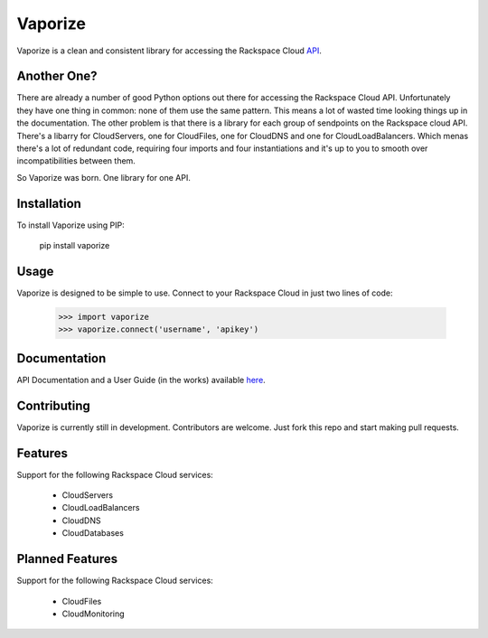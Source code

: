 Vaporize
========

Vaporize is a clean and consistent library for accessing the Rackspace Cloud API_.
 
.. _API: http://docs.rackspace.com/api/

Another One?
------------

There are already a number of good Python options out there for accessing the
Rackspace Cloud API. Unfortunately they have one thing in common: none of them
use the same pattern. This means a lot of wasted time looking things up in
the documentation. The other problem is that there is a library for each group
of sendpoints on the Rackspace cloud API. There's a libarry for CloudServers,
one for CloudFiles, one for CloudDNS and one for CloudLoadBalancers. Which menas
there's a lot of redundant code, requiring four imports and four instantiations 
and it's up to you to smooth over incompatibilities between them.

So Vaporize was born. One library for one API.

Installation
------------

To install Vaporize using PIP:

    pip install vaporize

Usage
-----

Vaporize is designed to be simple to use. Connect to your Rackspace Cloud in
just two lines of code:

    >>> import vaporize
    >>> vaporize.connect('username', 'apikey')

Documentation
-------------

API Documentation and a User Guide (in the works) available here_.

.. _here: http://kolanos.github.com/vaporize/

Contributing
------------

Vaporize is currently still in development. Contributors are welcome. Just fork
this repo and start making pull requests.

Features
--------

Support for the following Rackspace Cloud services:

 * CloudServers
 * CloudLoadBalancers
 * CloudDNS
 * CloudDatabases

Planned Features
----------------

Support for the following Rackspace Cloud services:

 * CloudFiles
 * CloudMonitoring
